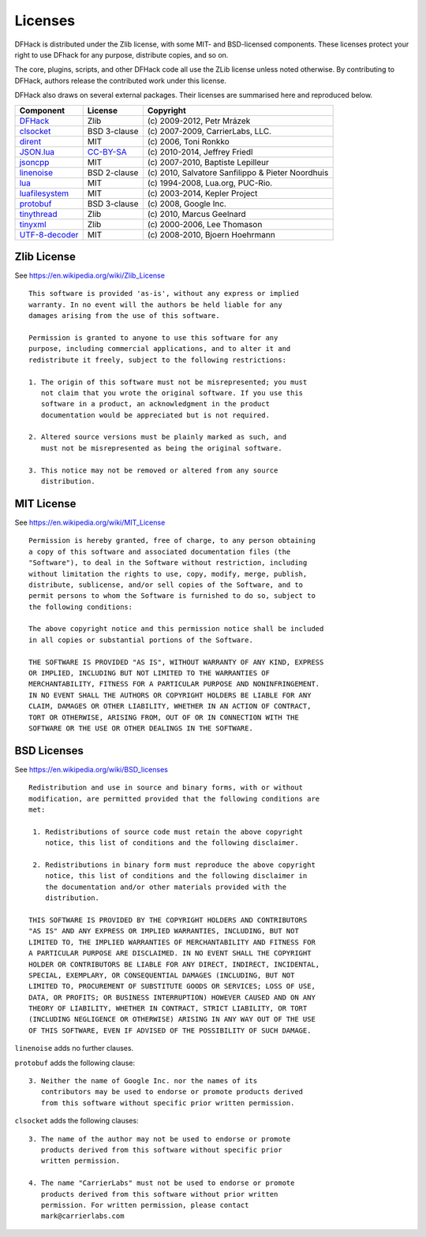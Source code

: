 .. _license:

########
Licenses
########

DFHack is distributed under the Zlib license, with some MIT-
and BSD-licensed components.  These licenses protect your right
to use DFhack for any purpose, distribute copies, and so on.

The core, plugins, scripts, and other DFHack code all use the
ZLib license unless noted otherwise.  By contributing to DFHack,
authors release the contributed work under this license.

DFHack also draws on several external packages.
Their licenses are summarised here and reproduced below.

=============== ============= =================================================
Component       License       Copyright
=============== ============= =================================================
DFHack_         Zlib          \(c\) 2009-2012, Petr Mrázek
clsocket_       BSD 3-clause  \(c\) 2007-2009, CarrierLabs, LLC.
dirent_         MIT           \(c\) 2006, Toni Ronkko
JSON.lua_       CC-BY-SA_     \(c\) 2010-2014, Jeffrey Friedl
jsoncpp_        MIT           \(c\) 2007-2010, Baptiste Lepilleur
linenoise_      BSD 2-clause  \(c\) 2010, Salvatore Sanfilippo & Pieter Noordhuis
lua_            MIT           \(c\) 1994-2008, Lua.org, PUC-Rio.
luafilesystem_  MIT           \(c\) 2003-2014, Kepler Project
protobuf_       BSD 3-clause  \(c\) 2008, Google Inc.
tinythread_     Zlib          \(c\) 2010, Marcus Geelnard
tinyxml_        Zlib          \(c\) 2000-2006, Lee Thomason
UTF-8-decoder_  MIT           \(c\) 2008-2010, Bjoern Hoehrmann
=============== ============= =================================================

.. _DFHack: https://github.com/DFHack/dfhack
.. _clsocket: https://github.com/DFHack/clsocket
.. _dirent: https://github.com/tronkko/dirent
.. _JSON.lua: http://regex.info/blog/lua/json
.. _jsoncpp: https://github.com/open-source-parsers/jsoncpp
.. _linenoise: http://github.com/antirez/linenoise
.. _lua: http://www.lua.org
.. _luafilesystem: https://github.com/keplerproject/luafilesystem
.. _protobuf: https://github.com/google/protobuf
.. _tinythread: http://tinythreadpp.bitsnbites.eu/
.. _tinyxml: http://www.sourceforge.net/projects/tinyxml
.. _UTF-8-decoder: http://bjoern.hoehrmann.de/utf-8/decoder/dfa

.. _CC-BY-SA: http://creativecommons.org/licenses/by/3.0/deed.en_US


Zlib License
============
See https://en.wikipedia.org/wiki/Zlib_License
::

    This software is provided 'as-is', without any express or implied
    warranty. In no event will the authors be held liable for any
    damages arising from the use of this software.

    Permission is granted to anyone to use this software for any
    purpose, including commercial applications, and to alter it and
    redistribute it freely, subject to the following restrictions:

    1. The origin of this software must not be misrepresented; you must
       not claim that you wrote the original software. If you use this
       software in a product, an acknowledgment in the product
       documentation would be appreciated but is not required.

    2. Altered source versions must be plainly marked as such, and
       must not be misrepresented as being the original software.

    3. This notice may not be removed or altered from any source
       distribution.

MIT License
===========
See https://en.wikipedia.org/wiki/MIT_License
::

    Permission is hereby granted, free of charge, to any person obtaining
    a copy of this software and associated documentation files (the
    "Software"), to deal in the Software without restriction, including
    without limitation the rights to use, copy, modify, merge, publish,
    distribute, sublicense, and/or sell copies of the Software, and to
    permit persons to whom the Software is furnished to do so, subject to
    the following conditions:

    The above copyright notice and this permission notice shall be included
    in all copies or substantial portions of the Software.

    THE SOFTWARE IS PROVIDED "AS IS", WITHOUT WARRANTY OF ANY KIND, EXPRESS
    OR IMPLIED, INCLUDING BUT NOT LIMITED TO THE WARRANTIES OF
    MERCHANTABILITY, FITNESS FOR A PARTICULAR PURPOSE AND NONINFRINGEMENT.
    IN NO EVENT SHALL THE AUTHORS OR COPYRIGHT HOLDERS BE LIABLE FOR ANY
    CLAIM, DAMAGES OR OTHER LIABILITY, WHETHER IN AN ACTION OF CONTRACT,
    TORT OR OTHERWISE, ARISING FROM, OUT OF OR IN CONNECTION WITH THE
    SOFTWARE OR THE USE OR OTHER DEALINGS IN THE SOFTWARE.

BSD Licenses
============
See https://en.wikipedia.org/wiki/BSD_licenses
::

    Redistribution and use in source and binary forms, with or without
    modification, are permitted provided that the following conditions are
    met:

     1. Redistributions of source code must retain the above copyright
        notice, this list of conditions and the following disclaimer.

     2. Redistributions in binary form must reproduce the above copyright
        notice, this list of conditions and the following disclaimer in
        the documentation and/or other materials provided with the
        distribution.

    THIS SOFTWARE IS PROVIDED BY THE COPYRIGHT HOLDERS AND CONTRIBUTORS
    "AS IS" AND ANY EXPRESS OR IMPLIED WARRANTIES, INCLUDING, BUT NOT
    LIMITED TO, THE IMPLIED WARRANTIES OF MERCHANTABILITY AND FITNESS FOR
    A PARTICULAR PURPOSE ARE DISCLAIMED. IN NO EVENT SHALL THE COPYRIGHT
    HOLDER OR CONTRIBUTORS BE LIABLE FOR ANY DIRECT, INDIRECT, INCIDENTAL,
    SPECIAL, EXEMPLARY, OR CONSEQUENTIAL DAMAGES (INCLUDING, BUT NOT
    LIMITED TO, PROCUREMENT OF SUBSTITUTE GOODS OR SERVICES; LOSS OF USE,
    DATA, OR PROFITS; OR BUSINESS INTERRUPTION) HOWEVER CAUSED AND ON ANY
    THEORY OF LIABILITY, WHETHER IN CONTRACT, STRICT LIABILITY, OR TORT
    (INCLUDING NEGLIGENCE OR OTHERWISE) ARISING IN ANY WAY OUT OF THE USE
    OF THIS SOFTWARE, EVEN IF ADVISED OF THE POSSIBILITY OF SUCH DAMAGE.

``linenoise`` adds no further clauses.

``protobuf`` adds the following clause::

    3. Neither the name of Google Inc. nor the names of its
       contributors may be used to endorse or promote products derived
       from this software without specific prior written permission.

``clsocket`` adds the following clauses::

    3. The name of the author may not be used to endorse or promote
       products derived from this software without specific prior
       written permission.

    4. The name "CarrierLabs" must not be used to endorse or promote
       products derived from this software without prior written
       permission. For written permission, please contact
       mark@carrierlabs.com
